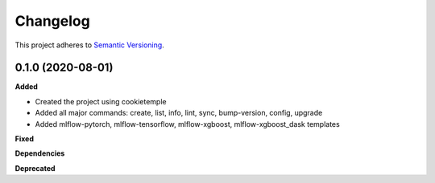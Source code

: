 ==========
Changelog
==========

This project adheres to `Semantic Versioning <https://semver.org/>`_.


0.1.0 (2020-08-01)
------------------

**Added**

* Created the project using cookietemple
* Added all major commands: create, list, info, lint, sync, bump-version, config, upgrade
* Added mlflow-pytorch, mlflow-tensorflow, mlflow-xgboost, mlflow-xgboost_dask templates

**Fixed**

**Dependencies**

**Deprecated**
